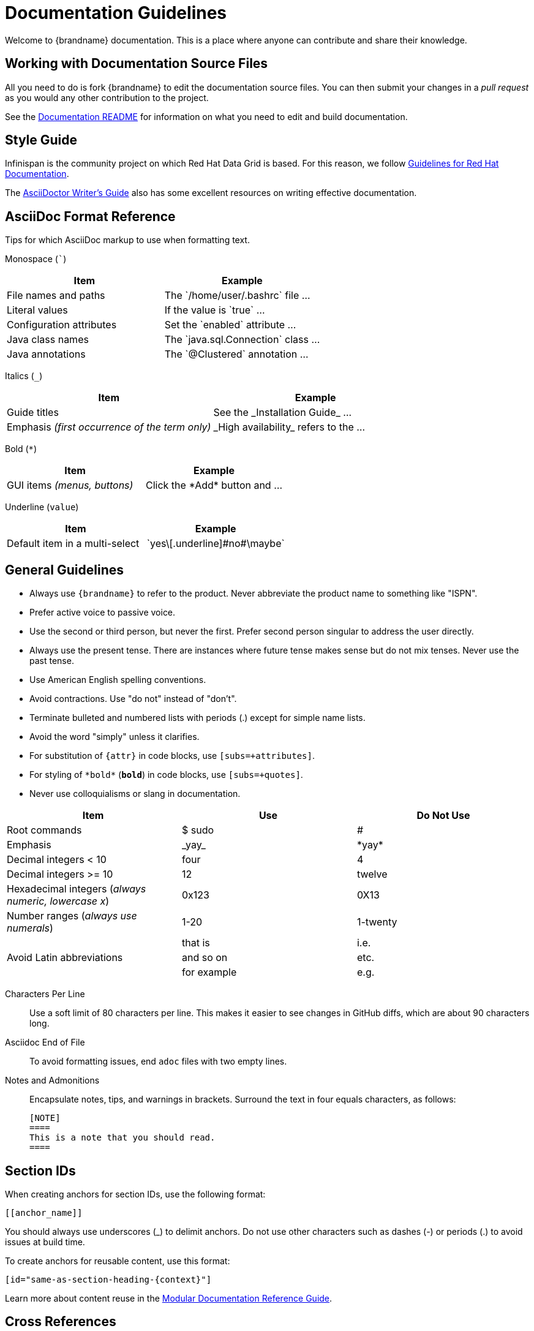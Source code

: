 [[documentation_guidelines]]
= Documentation Guidelines

Welcome to {brandname} documentation. This is a place where anyone can
contribute and share their knowledge.

[[documentation_guidelines_source_files]]
== Working with Documentation Source Files

All you need to do is fork {brandname} to edit the documentation source files.
You can then submit your changes in a _pull request_ as you would any other
contribution to the project.

See the link:https://github.com/infinispan/infinispan/blob/master/documentation/README.md[Documentation README] for information on what you need to edit and build documentation.

[[documentation_guidelines_style_guide]]
== Style Guide

Infinispan is the community project on which Red Hat Data Grid is based. For
this reason, we follow link:https://redhat-documentation.github.io/[Guidelines
for Red Hat Documentation].

The link:http://asciidoctor.org/docs/asciidoc-writers-guide/[AsciiDoctor
Writer's Guide] also has some excellent resources on writing effective
documentation.

[[documentation_guidelines_format_reference]]
== AsciiDoc Format Reference

Tips for which AsciiDoc markup to use when formatting text.

Monospace (```)::
[cols="50%,50%",options="header"]
|===
|Item |Example
|File names and paths |The \`/home/user/.bashrc` file ...
|Literal values | If the value is \`true` ...
|Configuration attributes | Set the \`enabled` attribute ...
|Java class names |The \`java.sql.Connection` class ...
|Java annotations |The \`@Clustered` annotation ...
|===

Italics (`_`)::
[cols="50%,50%",options="header"]
|===
|Item |Example
|Guide titles |See the \_Installation Guide_ ...
|Emphasis _(first occurrence of the term only)_ |\_High availability_ refers to the ...
|===

Bold (`*`)::
[cols="50%,50%",options="header"]
|===
|Item |Example
|GUI items _(menus, buttons)_|Click the \*Add* button and ...
|===

Underline (`[.underline]#value#`)::
[cols="50%,50%",options="header"]
|===
|Item |Example
|Default item in a multi-select | \`yes\[.underline]\#no#\maybe`
|===

[[documentation_guidelines_general]]
== General Guidelines

* Always use `++{brandname}++` to refer to the product. Never abbreviate the product name to something like "ISPN".
* Prefer active voice to passive voice.
* Use the second or third person, but never the first. Prefer second person singular to address the user directly.
* Always use the present tense. There are instances where future tense makes sense but do not mix tenses. Never use the past tense.
* Use American English spelling conventions.
* Avoid contractions. Use "do not" instead of "don't".
* Terminate bulleted and numbered lists with periods (.) except for simple name
  lists.
* Avoid the word "simply" unless it clarifies.
* For substitution of `{attr}` in code blocks, use `[subs=+attributes]`.
* For styling of `++*bold*++` (`*bold*`) in code blocks, use
  `[subs=+quotes]`.
* Never use colloquialisms or slang in documentation.

[cols="33%,33%a,33%a",options="header"]
|===
|Item |Use |Do Not Use
|Root commands  | $ sudo  |#
|Emphasis  |\_yay_  |\*yay*
|Decimal integers < 10  |four  |4
|Decimal integers >= 10  |12  |twelve
|Hexadecimal integers (_always numeric, lowercase x_) |0x123 |0X13
|Number ranges (_always use numerals_)  |1-20 |1-twenty
.3+|Avoid Latin abbreviations  |that is |i.e.
|and so on |etc.
|for example  |e.g.
|===

Characters Per Line::
Use a soft limit of 80 characters per line. This makes it easier to see changes
in GitHub diffs, which are about 90 characters long.
Asciidoc End of File::
To avoid formatting issues, end `adoc` files with two empty lines.
Notes and Admonitions::
Encapsulate notes, tips, and warnings in brackets. Surround the text in four equals characters, as follows:
+
----
[NOTE]
====
This is a note that you should read.
====
----

[[documentation_guidelines_section_ids]]
== Section IDs

When creating anchors for section IDs, use the following format:

`++[[anchor_name]]++`

You should always use underscores (_) to delimit anchors. Do not use other characters such as dashes (-) or periods (.) to avoid issues at build time.

To create anchors for reusable content, use this format:

`++[id="same-as-section-heading-{context}"]++`

Learn more about content reuse in the link:https://redhat-documentation.github.io/modular-docs/#reusing-modules[Modular Documentation Reference Guide].

[[documentation_guidelines_xrefs]]
== Cross References

To reference a section within the same book, use `link:#`:

`++link:#anchor_name[Link Text]++`

[[documentation_guidelines_images]]
== Diagrams, Screenshots, and Other Media

* Images should be saved as *PNG* or *JPG*, with a width of at least *660 px*, at *110 dpi*. Try to keep file size less than *300 KB*.
* Screenshots supplement the text, not replace it.  *Do not use images as the sole means to convey information or context*.
* *Do not include any test or pre-release labels*.
* *Do not include any personally identifying information*.
* Capture just the part of the screen or window that users must focus on; *do not include window headers in the final screenshots unless completely necessary*.
* Crop screenshots to *condense important information* and limit empty GUI space and other inconsequential parts.
* All information in an image must be available in an alternative text format for accessibility (Section 508).
* Save all images under `documentation/src/main/asciidoc/${your_document}/images`

[[documentation_guidelines_images_include]]
=== Including Images
Insert images using the `image::` or `image:` directive.

* Example 1: Image title in title case (which automatically appends a Figure #).
+
----
.Image Title
image::icon.png[Alt text, 50, 50]
----

* Example 2: Inline image. Note, there is only one colon (:) used here.
+
----
This is an inline image. image:icon.png[Alt text] Cool!
----

[[documentation_guidelines_code_blocks]]
== Code Samples

Include code samples in blocks such as the following:

----
  [source,java,options="nowrap"]
  .MyClass.java
  ----
  //some Java code
  ----
----

[TIP]
====
Include code samples that demonstrate an idea. To share reusable blocks of code or configuration files, store them in GitHub
as a link:https://gist.github.com/[gist] and linking to them.
====
